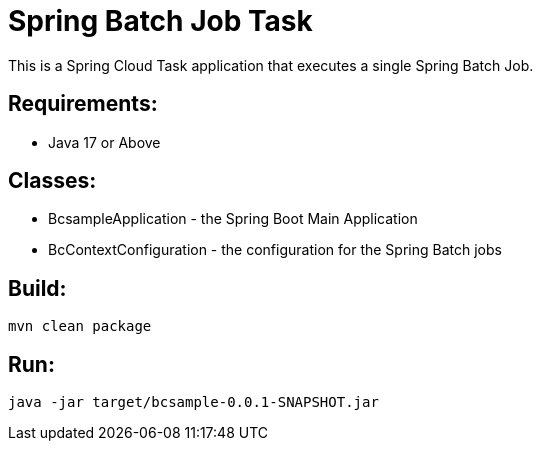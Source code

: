 = Spring Batch Job Task

This is a Spring Cloud Task application that executes a single Spring Batch Job.

== Requirements:

* Java 17 or Above

== Classes:

* BcsampleApplication - the Spring Boot Main Application
* BcContextConfiguration - the configuration for the Spring Batch jobs

== Build:

[source,shell]
----
mvn clean package
----

== Run:

[source,shell]
----
java -jar target/bcsample-0.0.1-SNAPSHOT.jar
----